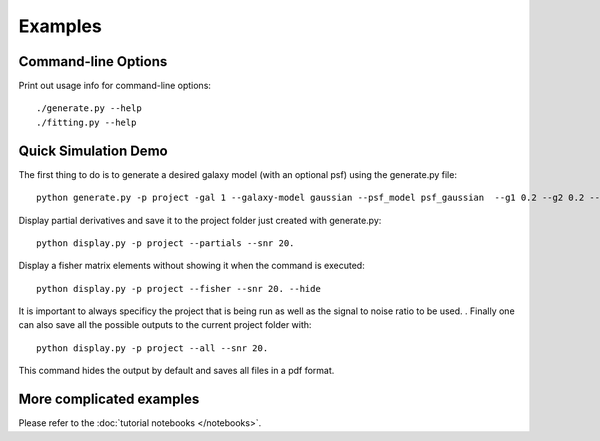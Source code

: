 Examples
========

Command-line Options
--------------------

Print out usage info for command-line options::

	./generate.py --help
	./fitting.py --help

Quick Simulation Demo
---------------------

The first thing to do is to generate a desired galaxy model (with an optional psf) using the generate.py file:: 

	python generate.py -p project -gal 1 --galaxy-model gaussian --psf_model psf_gaussian  --g1 0.2 --g2 0.2 --y0 0. --x0 0. --flux 1. --psf_flux 1. --hlr 0.5 --psf_fwhm 0.7 --snr 20.0

Display partial derivatives and save it to the project folder just created with generate.py::

	python display.py -p project --partials --snr 20. 

Display a fisher matrix elements without showing it when the command is executed::

	python display.py -p project --fisher --snr 20. --hide

It is important to always specificy the project that is being run as well as the signal to noise ratio to be used. . 
Finally one can also save all the possible outputs to the current project folder with::

	python display.py -p project --all --snr 20.

This command hides the output by default and saves all files in a pdf format. 

More complicated examples
------------------

Please refer to the :doc:`tutorial notebooks </notebooks>`.

